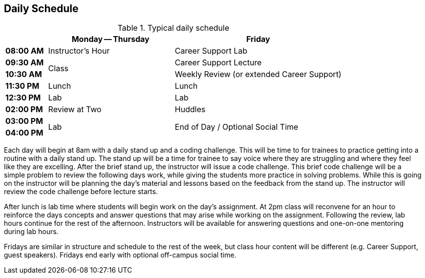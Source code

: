 == Daily Schedule

[cols="^1s,3,4",options="header"]
.Typical daily schedule
|===
|             | Monday -- Thursday    | Friday
| 08:00 AM    | Instructor's Hour | Career Support Lab
| 09:30 AM .2+| Class                 | Career Support Lecture
| 10:30 AM                            | Weekly Review (or extended Career Support)
| 11:30 PM    | Lunch                 | Lunch
| 12:30 PM    | Lab                   | Lab
| 02:00 PM    | Review at Two     | Huddles
| 03:00 PM .2+| Lab                .2+| End of Day / Optional Social Time
| 04:00 PM    | End of Day
|===

Each day will begin at 8am with a daily stand up and a coding challenge. This will be time to for trainees to practice getting into a routine with a daily stand up. The stand up will be a time for trainee to say voice where they are struggling and where they feel like they are excelling. After the brief stand up, the instructor will issue a code challenge. This brief code challenge will be a simple problem to review the following days work, while giving the students more practice in solving problems. While this is going on the instructor will be planning the day’s material and lessons based on the feedback from the stand up. The instructor will review the code challenge before lecture starts.

After lunch is lab time where students will begin work on the day’s assignment. At 2pm class will reconvene for an hour to reinforce the days concepts and answer questions that may arise while working on the assignment. Following the review, lab hours continue for the rest of the afternoon. Instructors will be available for answering questions and one-on-one mentoring during lab hours.

Fridays are similar in structure and schedule to the rest of the week, but class hour content will be different (e.g. Career Support, guest speakers). Fridays end early with optional off-campus social time.
